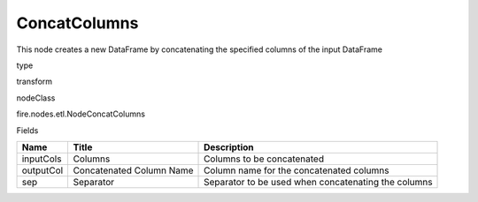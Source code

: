
ConcatColumns
^^^^^^ 

This node creates a new DataFrame by concatenating the specified columns of the input DataFrame

type

transform

nodeClass

fire.nodes.etl.NodeConcatColumns

Fields

+-----------+--------------------------+-----------------------------------------------------+
| Name      | Title                    | Description                                         |
+===========+==========================+=====================================================+
| inputCols | Columns                  | Columns to be concatenated                          |
+-----------+--------------------------+-----------------------------------------------------+
| outputCol | Concatenated Column Name | Column name for the concatenated columns            |
+-----------+--------------------------+-----------------------------------------------------+
| sep       | Separator                | Separator to be used when concatenating the columns |
+-----------+--------------------------+-----------------------------------------------------+